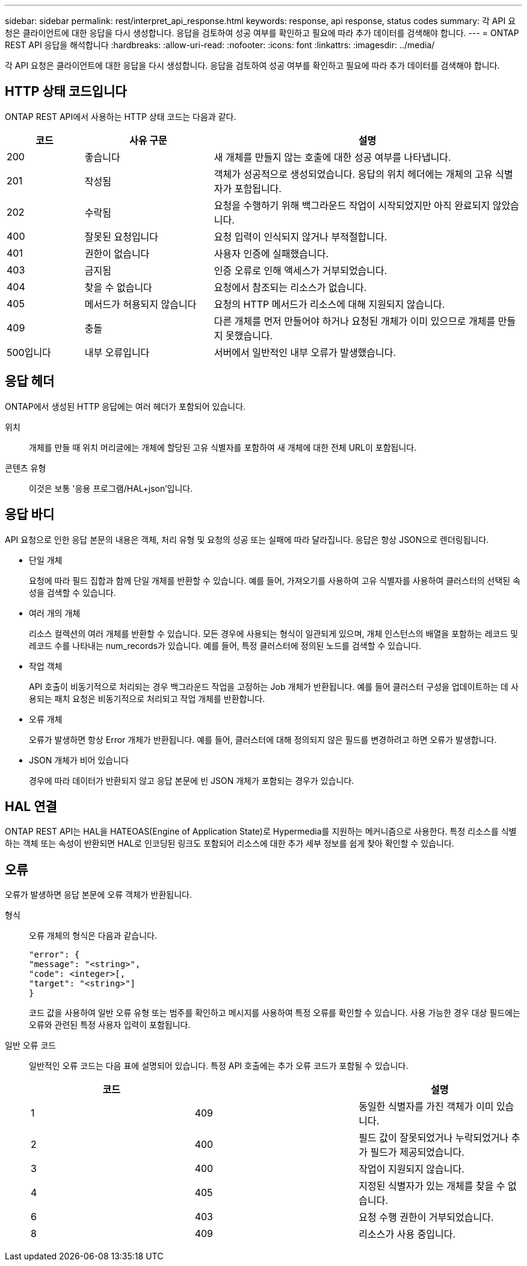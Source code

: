 ---
sidebar: sidebar 
permalink: rest/interpret_api_response.html 
keywords: response, api response, status codes 
summary: 각 API 요청은 클라이언트에 대한 응답을 다시 생성합니다. 응답을 검토하여 성공 여부를 확인하고 필요에 따라 추가 데이터를 검색해야 합니다. 
---
= ONTAP REST API 응답을 해석합니다
:hardbreaks:
:allow-uri-read: 
:nofooter: 
:icons: font
:linkattrs: 
:imagesdir: ../media/


[role="lead"]
각 API 요청은 클라이언트에 대한 응답을 다시 생성합니다. 응답을 검토하여 성공 여부를 확인하고 필요에 따라 추가 데이터를 검색해야 합니다.



== HTTP 상태 코드입니다

ONTAP REST API에서 사용하는 HTTP 상태 코드는 다음과 같다.

[cols="15,25,60"]
|===
| 코드 | 사유 구문 | 설명 


| 200 | 좋습니다 | 새 개체를 만들지 않는 호출에 대한 성공 여부를 나타냅니다. 


| 201 | 작성됨 | 객체가 성공적으로 생성되었습니다. 응답의 위치 헤더에는 개체의 고유 식별자가 포함됩니다. 


| 202 | 수락됨 | 요청을 수행하기 위해 백그라운드 작업이 시작되었지만 아직 완료되지 않았습니다. 


| 400 | 잘못된 요청입니다 | 요청 입력이 인식되지 않거나 부적절합니다. 


| 401 | 권한이 없습니다 | 사용자 인증에 실패했습니다. 


| 403 | 금지됨 | 인증 오류로 인해 액세스가 거부되었습니다. 


| 404 | 찾을 수 없습니다 | 요청에서 참조되는 리소스가 없습니다. 


| 405 | 메서드가 허용되지 않습니다 | 요청의 HTTP 메서드가 리소스에 대해 지원되지 않습니다. 


| 409 | 충돌 | 다른 개체를 먼저 만들어야 하거나 요청된 개체가 이미 있으므로 개체를 만들지 못했습니다. 


| 500입니다 | 내부 오류입니다 | 서버에서 일반적인 내부 오류가 발생했습니다. 
|===


== 응답 헤더

ONTAP에서 생성된 HTTP 응답에는 여러 헤더가 포함되어 있습니다.

위치:: 개체를 만들 때 위치 머리글에는 개체에 할당된 고유 식별자를 포함하여 새 개체에 대한 전체 URL이 포함됩니다.
콘텐츠 유형:: 이것은 보통 '응용 프로그램/HAL+json'입니다.




== 응답 바디

API 요청으로 인한 응답 본문의 내용은 객체, 처리 유형 및 요청의 성공 또는 실패에 따라 달라집니다. 응답은 항상 JSON으로 렌더링됩니다.

* 단일 개체
+
요청에 따라 필드 집합과 함께 단일 개체를 반환할 수 있습니다. 예를 들어, 가져오기를 사용하여 고유 식별자를 사용하여 클러스터의 선택된 속성을 검색할 수 있습니다.

* 여러 개의 개체
+
리소스 컬렉션의 여러 개체를 반환할 수 있습니다. 모든 경우에 사용되는 형식이 일관되게 있으며, 개체 인스턴스의 배열을 포함하는 레코드 및 레코드 수를 나타내는 num_records가 있습니다. 예를 들어, 특정 클러스터에 정의된 노드를 검색할 수 있습니다.

* 작업 객체
+
API 호출이 비동기적으로 처리되는 경우 백그라운드 작업을 고정하는 Job 개체가 반환됩니다. 예를 들어 클러스터 구성을 업데이트하는 데 사용되는 패치 요청은 비동기적으로 처리되고 작업 개체를 반환합니다.

* 오류 개체
+
오류가 발생하면 항상 Error 개체가 반환됩니다. 예를 들어, 클러스터에 대해 정의되지 않은 필드를 변경하려고 하면 오류가 발생합니다.

* JSON 개체가 비어 있습니다
+
경우에 따라 데이터가 반환되지 않고 응답 본문에 빈 JSON 개체가 포함되는 경우가 있습니다.





== HAL 연결

ONTAP REST API는 HAL을 HATEOAS(Engine of Application State)로 Hypermedia를 지원하는 메커니즘으로 사용한다. 특정 리소스를 식별하는 객체 또는 속성이 반환되면 HAL로 인코딩된 링크도 포함되어 리소스에 대한 추가 세부 정보를 쉽게 찾아 확인할 수 있습니다.



== 오류

오류가 발생하면 응답 본문에 오류 객체가 반환됩니다.

형식:: 오류 개체의 형식은 다음과 같습니다.
+
--
....
"error": {
"message": "<string>",
"code": <integer>[,
"target": "<string>"]
}
....
코드 값을 사용하여 일반 오류 유형 또는 범주를 확인하고 메시지를 사용하여 특정 오류를 확인할 수 있습니다. 사용 가능한 경우 대상 필드에는 오류와 관련된 특정 사용자 입력이 포함됩니다.

--
일반 오류 코드:: 일반적인 오류 코드는 다음 표에 설명되어 있습니다. 특정 API 호출에는 추가 오류 코드가 포함될 수 있습니다.
+
--
|===
| 코드 |  | 설명 


| 1 | 409 | 동일한 식별자를 가진 객체가 이미 있습니다. 


| 2 | 400 | 필드 값이 잘못되었거나 누락되었거나 추가 필드가 제공되었습니다. 


| 3 | 400 | 작업이 지원되지 않습니다. 


| 4 | 405 | 지정된 식별자가 있는 개체를 찾을 수 없습니다. 


| 6 | 403 | 요청 수행 권한이 거부되었습니다. 


| 8 | 409 | 리소스가 사용 중입니다. 
|===
--

